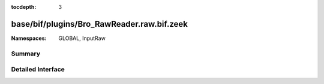 :tocdepth: 3

base/bif/plugins/Bro_RawReader.raw.bif.zeek
===========================================
.. zeek:namespace:: GLOBAL
.. zeek:namespace:: InputRaw


:Namespaces: GLOBAL, InputRaw

Summary
~~~~~~~

Detailed Interface
~~~~~~~~~~~~~~~~~~

